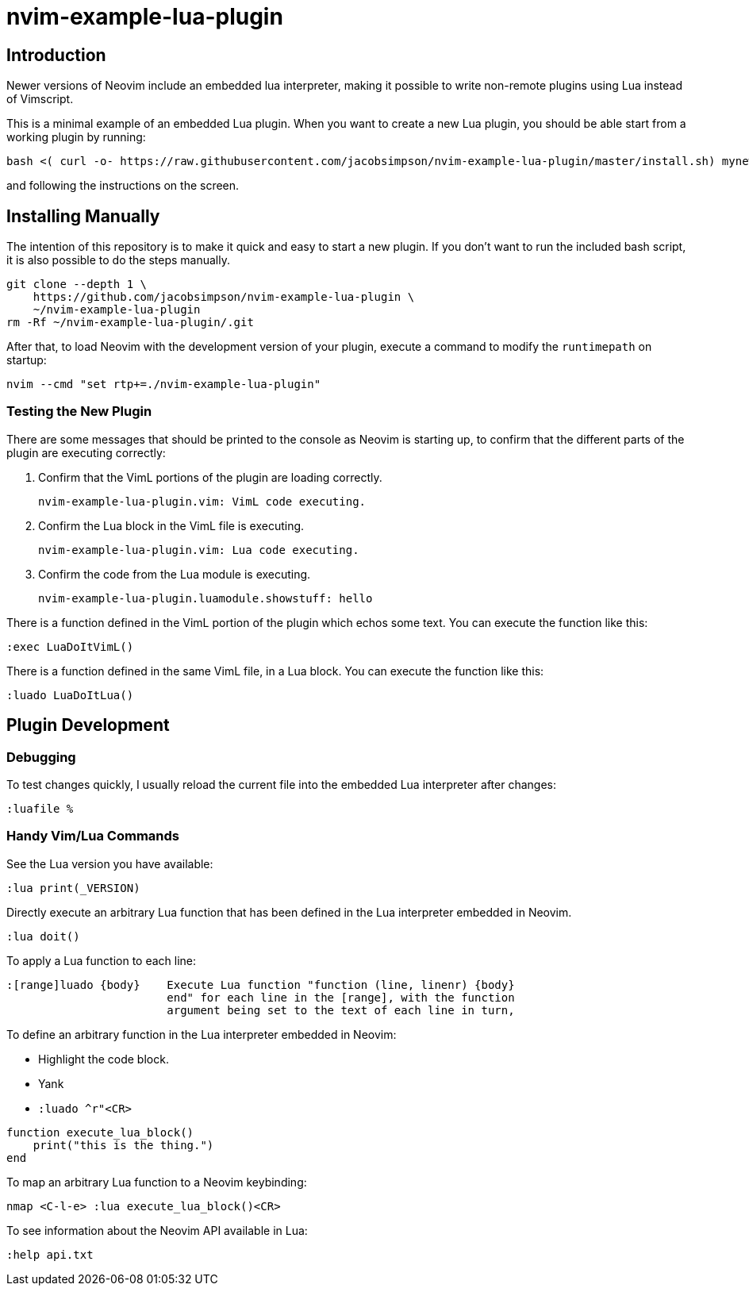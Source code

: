 = nvim-example-lua-plugin

== Introduction

Newer versions of Neovim include an embedded lua interpreter, making it
possible to write non-remote plugins using Lua instead of Vimscript.

This is a minimal example of an embedded Lua plugin. When you want to create a
new Lua plugin, you should be able start from a working plugin by running:

```sh
bash <( curl -o- https://raw.githubusercontent.com/jacobsimpson/nvim-example-lua-plugin/master/install.sh) mynewplugin
```

and following the instructions on the screen.

== Installing Manually

The intention of this repository is to make it quick and easy to start a new
plugin. If you don't want to run the included bash script, it is also possible to do the steps manually.

```sh
git clone --depth 1 \
    https://github.com/jacobsimpson/nvim-example-lua-plugin \
    ~/nvim-example-lua-plugin
rm -Rf ~/nvim-example-lua-plugin/.git
```

After that, to load Neovim with the development version of your plugin, execute
a command to modify the `runtimepath` on startup:

```sh
nvim --cmd "set rtp+=./nvim-example-lua-plugin"
```

=== Testing the New Plugin

There are some messages that should be printed to the console as Neovim is
starting up, to confirm that the different parts of the plugin are executing
correctly:

1.  Confirm that the VimL portions of the plugin are loading correctly.

    nvim-example-lua-plugin.vim: VimL code executing.

1.  Confirm the Lua block in the VimL file is executing.

    nvim-example-lua-plugin.vim: Lua code executing.

1.  Confirm the code from the Lua module is executing.

    nvim-example-lua-plugin.luamodule.showstuff: hello

There is a function defined in the VimL portion of the plugin which echos some
text. You can execute the function like this:

```viml
:exec LuaDoItVimL()
```

There is a function defined in the same VimL file, in a Lua block. You can
execute the function like this:

```viml
:luado LuaDoItLua()
```

== Plugin Development

=== Debugging

To test changes quickly, I usually reload the current file into the embedded
Lua interpreter after changes:

```viml
:luafile %
```

=== Handy Vim/Lua Commands

See the Lua version you have available:

```viml
:lua print(_VERSION)
```

Directly execute an arbitrary Lua function that has been defined in the Lua
interpreter embedded in Neovim.

```viml
:lua doit()
```

To apply a Lua function to each line:

```
:[range]luado {body}	Execute Lua function "function (line, linenr) {body}
			end" for each line in the [range], with the function
			argument being set to the text of each line in turn,
```

To define an arbitrary function in the Lua interpreter embedded in Neovim:

-   Highlight the code block.
-   Yank
-   `:luado ^r"<CR>`

```lua
function execute_lua_block()
    print("this is the thing.")
end
```

To map an arbitrary Lua function to a Neovim keybinding:

```viml
nmap <C-l-e> :lua execute_lua_block()<CR>
```

To see information about the Neovim API available in Lua:

```viml
:help api.txt
```
